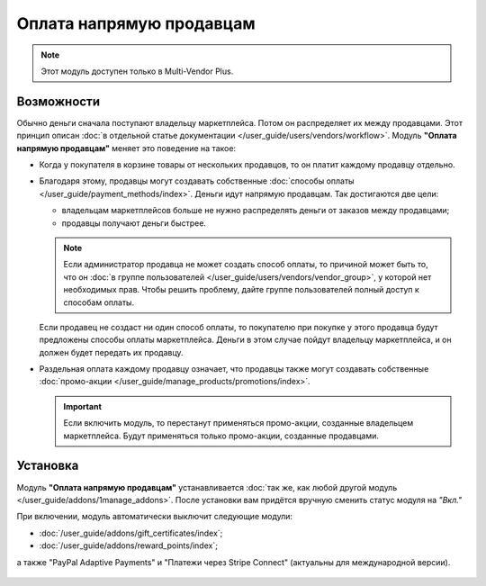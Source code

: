 *************************
Оплата напрямую продавцам
*************************

.. note::

    Этот модуль доступен только в Multi-Vendor Plus.

===========
Возможности
===========

Обычно деньги сначала поступают владельцу маркетплейса. Потом он распределяет их между продавцами. Этот принцип описан :doc:`в отдельной статье документации </user_guide/users/vendors/workflow>`. Модуль **"Оплата напрямую продавцам"** меняет это поведение на такое:

* Когда у покупателя в корзине товары от нескольких продавцов, то он платит каждому продавцу отдельно.

  .. fancybox:: img/separate_checkouts.png
      :alt: Покупатели платят каждому продавцу по-отдельности при оформлении заказа.

* Благодаря этому, продавцы могут создавать собственные :doc:`способы оплаты </user_guide/payment_methods/index>`. Деньги идут напрямую продавцам. Так достигаются две цели:

  * владельцам маркетплейсов больше не нужно распределять деньги от заказов между продавцами;

  * продавцы получают деньги быстрее.

  .. note::

      Если администратор продавца не может создать способ оплаты, то причиной может быть то, что он :doc:`в группе пользователей </user_guide/users/vendors/vendor_group>`, у которой нет необходимых прав. Чтобы решить проблему, дайте группе пользователей полный доступ к способам оплаты.

  .. fancybox:: img/vendor_payment_methods.png
      :alt: Продавцы создают свои способы оплаты, чтобы получить деньги быстрее.

  Если продавец не создаст ни один способ оплаты, то покупателю при покупке у этого продавца будут предложены способы оплаты маркетплейса. Деньги в этом случае пойдут владельцу маркетплейса, и он должен будет передать их продавцу.

* Раздельная оплата каждому продавцу означает, что продавцы также могут создавать собственные :doc:`промо-акции </user_guide/manage_products/promotions/index>`.

  .. important::

      Если включить модуль, то перестанут применяться промо-акции, созданные владельцем маркетплейса. Будут применяться только промо-акции, созданные продавцами.

  .. fancybox:: img/vendor_promotions.png
      :alt: Продавцы устраивают собственные промо-акции.

=========
Установка
=========

Модуль **"Оплата напрямую продавцам"** устанавливается :doc:`так же, как любой другой модуль </user_guide/addons/1manage_addons>`. После установки вам придётся вручную сменить статус модуля на *"Вкл."*

При включении, модуль автоматически выключит следующие модули:

* :doc:`/user_guide/addons/gift_certificates/index`;

* :doc:`/user_guide/addons/reward_points/index`;

а также "PayPal Adaptive Payments" и "Платежи через Stripe Connect" (актуальны для международной версии).

  .. fancybox:: img/direct_payments_activation.png
      :alt: Модуль "Оплата напрямую продавцам" автоматически отключает конфликтующие модули.
